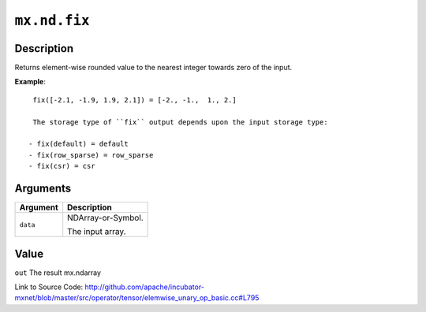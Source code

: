 .. raw:: html



``mx.nd.fix``
==========================

Description
----------------------

Returns element-wise rounded value to the nearest \
integer towards zero of the input.

**Example**::
	 
	 fix([-2.1, -1.9, 1.9, 2.1]) = [-2., -1.,  1., 2.]
	 
	 The storage type of ``fix`` output depends upon the input storage type:
	 
	- fix(default) = default
	- fix(row_sparse) = row_sparse
	- fix(csr) = csr
	 
	 
	 


Arguments
------------------

+----------------------------------------+------------------------------------------------------------+
| Argument                               | Description                                                |
+========================================+============================================================+
| ``data``                               | NDArray-or-Symbol.                                         |
|                                        |                                                            |
|                                        | The input array.                                           |
+----------------------------------------+------------------------------------------------------------+

Value
----------

``out`` The result mx.ndarray


Link to Source Code: http://github.com/apache/incubator-mxnet/blob/master/src/operator/tensor/elemwise_unary_op_basic.cc#L795


.. disqus::
   :disqus_identifier: mx.nd.fix
